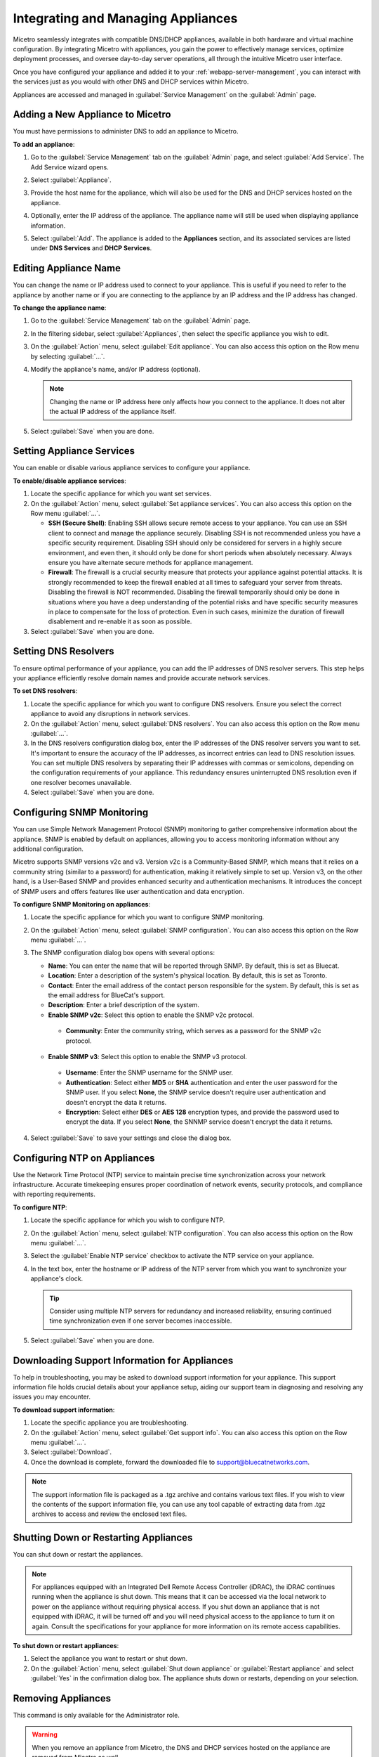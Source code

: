 .. meta::
   :description: Managing Appliances in the Micetreo Web Application
   :keywords: Appliances, DNS management, DNS/DHCP appliance, Men&Mice, BDDS appliances

.. _webapp-appliance-management:

Integrating and Managing Appliances
===================================
Micetro seamlessly integrates with compatible DNS/DHCP appliances, available in both hardware and virtual machine configuration. By integrating Micetro with appliances, you gain the power to effectively manage services, optimize deployment processes, and oversee day-to-day server operations, all through the intuitive Micetro user interface.

Once you have configured your appliance and added it to your :ref:`webapp-server-management`, you can interact with the services just as you would with other DNS and DHCP services within Micetro.

Appliances are accessed and managed in :guilabel:`Service Management` on the :guilabel:`Admin` page. 

.. image:: ../../images/appliances-10.6.png
   :width: 80%

Adding a New Appliance to Micetro
---------------------------------
You must have permissions to administer DNS to add an appliance to Micetro.

**To add an appliance**:

1. Go to the :guilabel:`Service Management` tab on the :guilabel:`Admin` page, and select :guilabel:`Add Service`. The Add Service wizard opens.

   .. image:: ../../images/add-service-dialog.png
      :width: 65%

2. Select :guilabel:`Appliance`. 
3. Provide the host name for the appliance, which will also be used for the DNS and DHCP services hosted on the appliance.
4. Optionally, enter the IP address of the appliance. The appliance name will still be used when displaying appliance information.
5. Select :guilabel:`Add`. The appliance is added to the **Appliances** section, and its associated services are listed under **DNS Services** and **DHCP Services**.

Editing Appliance Name
------------------------
You can change the name or IP address used to connect to your appliance. This is useful if you need to refer to the appliance by another name or if you are connecting to the appliance by an IP address and the IP address has changed.

**To change the appliance name**:

1. Go to the :guilabel:`Service Management` tab on the :guilabel:`Admin` page. 
2. In the filtering sidebar, select :guilabel:`Appliances`, then select the specific appliance you wish to edit.
3. On the :guilabel:`Action` menu, select :guilabel:`Edit appliance`. You can also access this option on the Row menu by selecting :guilabel:`...`.
4. Modify the appliance's name, and/or IP address (optional).

   .. Note::
       Changing the name or IP address here only affects how you connect to the appliance. It does not alter the actual IP address of the appliance itself.

5. Select :guilabel:`Save` when you are done.

Setting Appliance Services
--------------------------
You can enable or disable various appliance services to configure your appliance. 

**To enable/disable appliance services**:

1. Locate the specific appliance for which you want set services.
2. On the :guilabel:`Action` menu, select :guilabel:`Set appliance services`. You can also access this option on the Row menu :guilabel:`...`.

   * **SSH (Secure Shell)**: Enabling SSH allows secure remote access to your appliance. You can use an SSH client to connect and manage the appliance securely. Disabling SSH is not recommended unless you have a specific security requirement. Disabling SSH should only be considered for servers in a highly secure environment, and even then, it should only be done for short periods when absolutely necessary. Always ensure you have alternate secure methods for appliance management.
   * **Firewall**: The firewall is a crucial security measure that protects your appliance against potential attacks. It is strongly recommended to keep the firewall enabled at all times to safeguard your server from threats. Disabling the firewall is NOT recommended. Disabling the firewall temporarily should only be done in situations where you have a deep understanding of the potential risks and have specific security measures in place to compensate for the loss of protection. Even in such cases, minimize the duration of firewall disablement and re-enable it as soon as possible.
3. Select :guilabel:`Save` when you are done.

Setting DNS Resolvers 
----------------------
To ensure optimal performance of your appliance, you can add the IP addresses of DNS resolver servers. This step helps your appliance efficiently resolve domain names and provide accurate network services.

**To set DNS resolvers**:

1. Locate the specific appliance for which you want to configure DNS resolvers. Ensure you select the correct appliance to avoid any disruptions in network services.
2. On the :guilabel:`Action` menu, select :guilabel:`DNS resolvers`. You can also access this option on the Row menu :guilabel:`...`.
3. In the DNS resolvers configuration dialog box, enter the IP addresses of the DNS resolver servers you want to set. It's important to ensure the accuracy of the IP addresses, as incorrect entries can lead to DNS resolution issues. You can set multiple DNS resolvers by separating their IP addresses with commas or semicolons, depending on the configuration requirements of your appliance. This redundancy ensures uninterrupted DNS resolution even if one resolver becomes unavailable.
4. Select :guilabel:`Save` when you are done.

Configuring SNMP Monitoring 
----------------------------
You can use Simple Network Management Protocol (SNMP) monitoring to gather comprehensive information about the appliance. SNMP is enabled by default on appliances, allowing you to access monitoring information without any additional configuration.

Micetro supports SNMP versions v2c and v3. Version v2c is a Community-Based SNMP, which means that it relies on a community string (similar to a password) for authentication, making it relatively simple to set up. Version v3, on the other hand, is a User-Based SNMP and provides enhanced security and authentication mechanisms. It introduces the concept of SNMP users and offers features like user authentication and data encryption.

**To configure SNMP Monitoring on appliances**:

1. Locate the specific appliance for which you want to configure SNMP monitoring.
2. On the :guilabel:`Action` menu, select :guilabel:`SNMP configuration`. You can also access this option on the Row menu :guilabel:`...`. 
3. The SNMP configuration dialog box opens with several options:

   .. image:: ../../images/appliances-snmp-10.6.png
      :width: 60%

   * **Name**: You can enter the name that will be reported through SNMP. By default, this is set as Bluecat.
   * **Location**: Enter a description of the system's physical location. By default, this is set as Toronto.
   * **Contact**: Enter the email address of the contact person responsible for the system. By default, this is set as the email address for BlueCat's support.
   * **Description**: Enter a brief description of the system.
   * **Enable SNMP v2c**: Select this option to enable the SNMP v2c protocol. 
    * **Community**: Enter the community string, which serves as a password for the SNMP v2c protocol.
   * **Enable SNMP v3**: Select this option to enable the SNMP v3 protocol.
    * **Username**: Enter the SNMP username for the SNMP user.
    * **Authentication**: Select either **MD5** or **SHA** authentication and enter the user password for the SNMP user. If you select **None**, the SNMP service doesn't require user authentication and doesn't encrypt the data it returns.
    * **Encryption**: Select either **DES** or **AES 128** encryption types, and provide the password used to encrypt the data. If you select **None**, the SNNMP service doesn't encrypt the data it returns.

4. Select :guilabel:`Save` to save your settings and close the dialog box.

Configuring NTP on Appliances
------------------------------
Use the Network Time Protocol (NTP) service to maintain precise time synchronization across your network infrastructure. Accurate timekeeping ensures proper coordination of network events, security protocols, and compliance with reporting requirements.

**To configure NTP**:

1. Locate the specific appliance for which you wish to configure NTP. 
2. On the :guilabel:`Action` menu, select :guilabel:`NTP configuration`. You can also access this option on the Row menu :guilabel:`...`. 
3. Select the :guilabel:`Enable NTP service` checkbox to activate the NTP service on your appliance.
4. In the text box, enter the hostname or IP address of the NTP server from which you want to synchronize your appliance's clock. 

   .. Tip::
      Consider using multiple NTP servers for redundancy and increased reliability, ensuring continued time synchronization even if one server becomes inaccessible. 

5. Select :guilabel:`Save` when you are done.

Downloading Support Information for Appliances
-----------------------------------------------
To help in troubleshooting, you may be asked to download support information for your appliance. This support information file holds crucial details about your appliance setup, aiding our support team in diagnosing and resolving any issues you may encounter.

**To download support information**:

1. Locate the specific appliance you are troubleshooting. 
2. On the :guilabel:`Action` menu, select :guilabel:`Get support info`. You can also access this option on the Row menu :guilabel:`...`. 
3. Select :guilabel:`Download`.
4. Once the download is complete, forward the downloaded file to support@bluecatnetworks.com.

.. Note::
   The support information file is packaged as a .tgz archive and contains various text files. If you wish to view the contents of the support information file, you can use any tool capable of extracting data from .tgz archives to access and review the enclosed text files.

Shutting Down or Restarting Appliances
---------------------------------------
You can shut down or restart the appliances.

.. note::
   For appliances equipped with an Integrated Dell Remote Access Controller (iDRAC), the iDRAC continues running when the appliance is shut down. This means that it can be accessed via the local network to power on the appliance without requiring physical access.
   If you shut down an appliance that is not equipped with iDRAC, it will be turned off and you will need physical access to the appliance to turn it on again.
   Consult the specifications for your appliance for more information on its remote access capabilities.

**To shut down or restart appliances**:

1. Select the appliance you want to restart or shut down.
2. On the :guilabel:`Action` menu, select :guilabel:`Shut down appliance` or :guilabel:`Restart appliance` and select :guilabel:`Yes` in the confirmation dialog box. The appliance shuts down or restarts, depending on your selection.

Removing Appliances
-------------------
This command is only available for the Administrator role.

.. Warning::
   When you remove an appliance from Micetro, the DNS and DHCP services hosted on the appliance are removed from Micetro as well.

**To remove an appliance from Micetro**:

1. Select the appliance(s) you want to remove. To select multiple appliances, hold down the **Ctrl** key while making your selection.
2. On the :guilabel:`Action` menu, select :guilabel:`Remove appliance`. Select :guilabel:`Yes` to confirm.

Viewing Appliance History
---------------------------
The :guilabel:`View history` option on the :guilabel:`Action` or the Row menu :guilabel:`...` opens the History window that shows a log of all changes that have been made to the appliance, including the date and time of the change, the name of the user who made it, the actions performed, and any comments entered by the user when saving changes to objects. For more information about how to view change history, see :ref:`view-change-history`.

**See also**:

* :ref:`updates`

* :ref:`webapp-server-management`

* :ref:`appliance-management`

* :ref:`caching-appliance`

